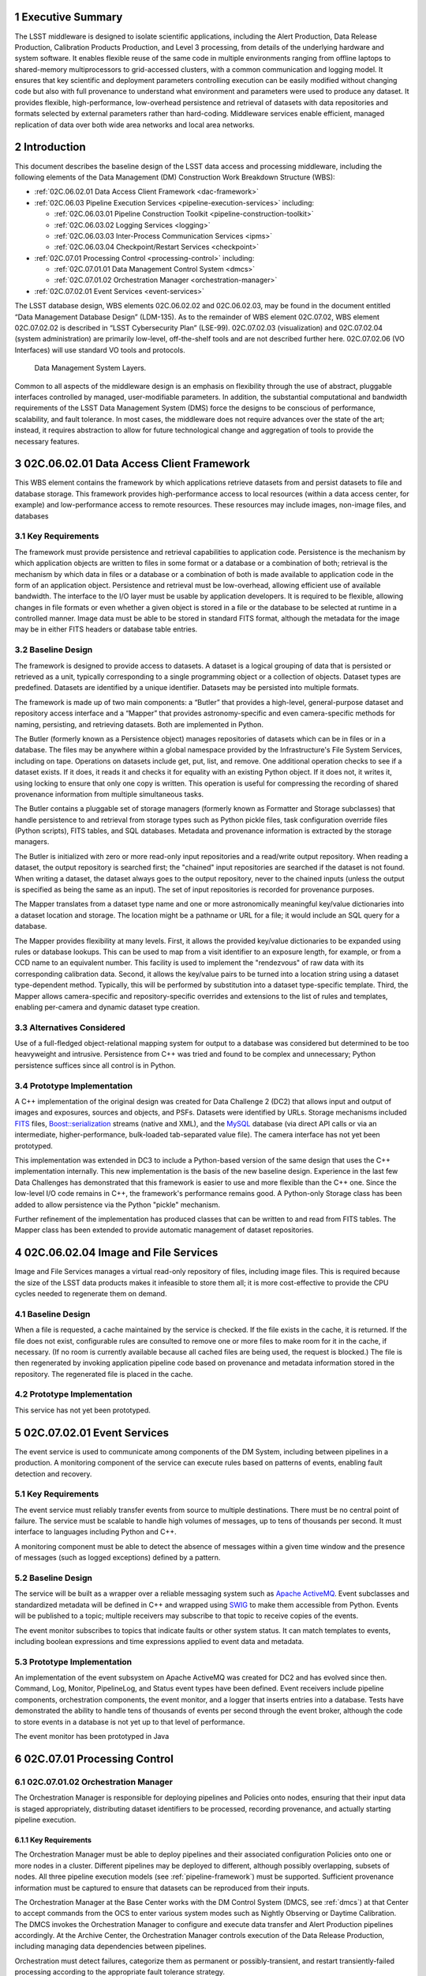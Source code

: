 .. sectnum::

.. exec-summary:

Executive Summary
=================

The LSST middleware is designed to isolate scientific applications,
including the Alert Production, Data Release Production, Calibration
Products Production, and Level 3 processing, from details of the
underlying hardware and system software. It enables flexible reuse of
the same code in multiple environments ranging from offline laptops to
shared-memory multiprocessors to grid-accessed clusters, with a common
communication and logging model. It ensures that key scientific and
deployment parameters controlling execution can be easily modified
without changing code but also with full provenance to understand what
environment and parameters were used to produce any dataset. It provides
flexible, high-performance, low-overhead persistence and retrieval of
datasets with data repositories and formats selected by external
parameters rather than hard-coding. Middleware services enable
efficient, managed replication of data over both wide area networks and
local area networks.

.. intro:

Introduction
============

This document describes the baseline design of the LSST data access and
processing middleware, including the following elements of the Data
Management (DM) Construction Work Breakdown Structure (WBS):

-  :ref:`02C.06.02.01 Data Access Client Framework <dac-framework>`

-  :ref:`02C.06.03 Pipeline Execution Services <pipeline-execution-services>` including:

   -  :ref:`02C.06.03.01 Pipeline Construction Toolkit <pipeline-construction-toolkit>`

   -  :ref:`02C.06.03.02 Logging Services <logging>`

   -  :ref:`02C.06.03.03 Inter-Process Communication Services <ipms>`

   -  :ref:`02C.06.03.04 Checkpoint/Restart Services <checkpoint>`

-  :ref:`02C.07.01 Processing Control <processing-control>` including:

   -  :ref:`02C.07.01.01 Data Management Control System <dmcs>`

   -  :ref:`02C.07.01.02 Orchestration Manager <orchestration-manager>`

-  :ref:`02C.07.02.01 Event Services <event-services>`

The LSST database design, WBS elements 02C.06.02.02 and 02C.06.02.03,
may be found in the document entitled “Data Management Database Design”
(LDM-135). As to the remainder of WBS element 02C.07.02, WBS element
02C.07.02.02 is described in “LSST Cybersecurity Plan” (LSE-99).
02C.07.02.03 (visualization) and 02C.07.02.04 (system administration)
are primarily low-level, off-the-shelf tools and are not described
further here. 02C.07.02.06 (VO Interfaces) will use standard VO tools
and protocols.

.. _dms-arch:

.. figure:: _static/dms_arch.png
   :alt: Data Management System Layers.

   Data Management System Layers.

Common to all aspects of the middleware design is an emphasis on
flexibility through the use of abstract, pluggable interfaces controlled
by managed, user-modifiable parameters. In addition, the substantial
computational and bandwidth requirements of the LSST Data Management
System (DMS) force the designs to be conscious of performance,
scalability, and fault tolerance. In most cases, the middleware does not
require advances over the state of the art; instead, it requires
abstraction to allow for future technological change and aggregation of
tools to provide the necessary features.

.. _dac-framework:

02C.06.02.01 Data Access Client Framework
=========================================

This WBS element contains the framework by which applications retrieve
datasets from and persist datasets to file and database storage. This
framework provides high-performance access to local resources (within a
data access center, for example) and low-performance access to remote
resources. These resources may include images, non-image files, and
databases

.. _dac-framework-key-reqs:

Key Requirements
----------------

The framework must provide persistence and retrieval capabilities to
application code. Persistence is the mechanism by which application
objects are written to files in some format or a database or a
combination of both; retrieval is the mechanism by which data in files
or a database or a combination of both is made available to application
code in the form of an application object. Persistence and retrieval
must be low-overhead, allowing efficient use of available bandwidth. The
interface to the I/O layer must be usable by application developers. It
is required to be flexible, allowing changes in file formats or even
whether a given object is stored in a file or the database to be
selected at runtime in a controlled manner. Image data must be able to
be stored in standard FITS format, although the metadata for the image
may be in either FITS headers or database table entries.

.. _dac-framework-baseline:

Baseline Design
---------------

The framework is designed to provide access to datasets. A dataset is a
logical grouping of data that is persisted or retrieved as a unit,
typically corresponding to a single programming object or a collection
of objects. Dataset types are predefined. Datasets are identified by a
unique identifier. Datasets may be persisted into multiple formats.

The framework is made up of two main components: a “Butler” that
provides a high-level, general-purpose dataset and repository access
interface and a “Mapper” that provides astronomy-specific and even
camera-specific methods for naming, persisting, and retrieving datasets.
Both are implemented in Python.

The Butler (formerly known as a Persistence object) manages repositories
of datasets which can be in files or in a database. The files may be
anywhere within a global namespace provided by the Infrastructure's File
System Services, including on tape. Operations on datasets include get,
put, list, and remove. One additional operation checks to see if a
dataset exists. If it does, it reads it and checks it for equality with
an existing Python object. If it does not, it writes it, using locking
to ensure that only one copy is written. This operation is useful for
compressing the recording of shared provenance information from multiple
simultaneous tasks.

The Butler contains a pluggable set of storage managers (formerly known
as Formatter and Storage subclasses) that handle persistence to and
retrieval from storage types such as Python pickle files, task
configuration override files (Python scripts), FITS tables, and SQL
databases. Metadata and provenance information is extracted by the
storage managers.

The Butler is initialized with zero or more read-only input repositories
and a read/write output repository. When reading a dataset, the output
repository is searched first; the "chained" input repositories are
searched if the dataset is not found. When writing a dataset, the
dataset always goes to the output repository, never to the chained
inputs (unless the output is specified as being the same as an input).
The set of input repositories is recorded for provenance purposes.

The Mapper translates from a dataset type name and one or more
astronomically meaningful key/value dictionaries into a dataset location
and storage. The location might be a pathname or URL for a file; it
would include an SQL query for a database.

The Mapper provides flexibility at many levels. First, it allows the
provided key/value dictionaries to be expanded using rules or database
lookups. This can be used to map from a visit identifier to an exposure
length, for example, or from a CCD name to an equivalent number. This
facility is used to implement the "rendezvous" of raw data with its
corresponding calibration data. Second, it allows the key/value pairs to
be turned into a location string using a dataset type-dependent method.
Typically, this will be performed by substitution into a dataset
type-specific template. Third, the Mapper allows camera-specific and
repository-specific overrides and extensions to the list of rules and
templates, enabling per-camera and dynamic dataset type creation.

.. _dac-framework-alts:

Alternatives Considered
-----------------------

Use of a full-fledged object-relational mapping system for output to a
database was considered but determined to be too heavyweight and
intrusive. Persistence from C++ was tried and found to be complex and
unnecessary; Python persistence suffices since all control is in Python.

.. _dac-framework-prototype:

Prototype Implementation
------------------------

A C++ implementation of the original design was created for Data
Challenge 2 (DC2) that allows input and output of images and exposures,
sources and objects, and PSFs. Datasets were identified by URLs. Storage
mechanisms included `FITS <http://fits.gsfc.nasa.gov/>`_ files,
`Boost::serialization
<http://www.boost.org/doc/libs/1_47_0/libs/serialization/doc/index.html>`_
streams (native and XML), and the `MySQL <http://www.mysql.com/>`_
database (via direct API calls or via an intermediate,
higher-performance, bulk-loaded tab-separated value file).  The camera
interface has not yet been prototyped.

This implementation was extended in DC3 to include a Python-based
version of the same design that uses the C++ implementation internally.
This new implementation is the basis of the new baseline design.
Experience in the last few Data Challenges has demonstrated that this
framework is easier to use and more flexible than the C++ one. Since the
low-level I/O code remains in C++, the framework's performance remains
good. A Python-only Storage class has been added to allow persistence
via the Python "pickle" mechanism.

Further refinement of the implementation has produced classes that can
be written to and read from FITS tables. The Mapper class has been
extended to provide automatic management of dataset repositories.

.. _image-file-services:

02C.06.02.04 Image and File Services
====================================

Image and File Services manages a virtual read-only repository of files,
including image files. This is required because the size of the LSST
data products makes it infeasible to store them all; it is more
cost-effective to provide the CPU cycles needed to regenerate them on
demand.

.. _image-file-services-baseline:

Baseline Design
---------------

When a file is requested, a cache maintained by the service is checked.
If the file exists in the cache, it is returned. If the file does not
exist, configurable rules are consulted to remove one or more files to
make room for it in the cache, if necessary. (If no room is currently
available because all cached files are being used, the request is
blocked.) The file is then regenerated by invoking application pipeline
code based on provenance and metadata information stored in the
repository. The regenerated file is placed in the cache.

.. _image-file-services-prototype:

Prototype Implementation
------------------------

This service has not yet been prototyped.

.. _event-services:

02C.07.02.01 Event Services
===========================

The event service is used to communicate among components of the DM
System, including between pipelines in a production. A monitoring
component of the service can execute rules based on patterns of events,
enabling fault detection and recovery.

.. _event-services-key-reqs:

Key Requirements
----------------

The event service must reliably transfer events from source to multiple
destinations. There must be no central point of failure. The service
must be scalable to handle high volumes of messages, up to tens of
thousands per second. It must interface to languages including Python
and C++.

A monitoring component must be able to detect the absence of messages
within a given time window and the presence of messages (such as logged
exceptions) defined by a pattern.

.. _event-services-baseline:

Baseline Design
---------------

The service will be built as a wrapper over a reliable messaging system
such as `Apache ActiveMQ <http://activemq.apache.org>`_. Event
subclasses and standardized metadata will be defined in C++ and wrapped
using `SWIG <http://www.swig.org>`_ to make them accessible from Python.
Events will be published to a topic; multiple receivers may subscribe to
that topic to receive copies of the events.

The event monitor subscribes to topics that indicate faults or other
system status. It can match templates to events, including boolean
expressions and time expressions applied to event data and metadata.

.. _fig-event-broker:

.. figure:: _static/event_broker.png
   :alt: Event Subsystem Components.

.. _event-services-prototype:

Prototype Implementation
------------------------

An implementation of the event subsystem on Apache ActiveMQ was created
for DC2 and has evolved since then. Command, Log, Monitor, PipelineLog,
and Status event types have been defined. Event receivers include
pipeline components, orchestration components, the event monitor, and a
logger that inserts entries into a database. Tests have demonstrated the
ability to handle tens of thousands of events per second through the
event broker, although the code to store events in a database is not yet
up to that level of performance.

The event monitor has been prototyped in Java

.. _processing-control:

02C.07.01 Processing Control
============================

.. _orchestration-manager:

02C.07.01.02 Orchestration Manager
----------------------------------

The Orchestration Manager is responsible for deploying pipelines and
Policies onto nodes, ensuring that their input data is staged
appropriately, distributing dataset identifiers to be processed,
recording provenance, and actually starting pipeline execution.

.. _orchestration-manager-key-reqs:

Key Requirements
~~~~~~~~~~~~~~~~

The Orchestration Manager must be able to deploy pipelines and their
associated configuration Policies onto one or more nodes in a cluster.
Different pipelines may be deployed to different, although possibly
overlapping, subsets of nodes. All three pipeline execution models (see
:ref:`pipeline-framework`) must be supported. Sufficient provenance
information must be captured to ensure that datasets can be reproduced
from their inputs.

The Orchestration Manager at the Base Center works with the DM Control
System (DMCS, see :ref:`dmcs`) at that Center
to accept commands from the OCS to enter various system modes such as
Nightly Observing or Daytime Calibration. The DMCS invokes the
Orchestration Manager to configure and execute data transfer and Alert
Production pipelines accordingly. At the Archive Center, the
Orchestration Manager controls execution of the Data Release Production,
including managing data dependencies between pipelines.

Orchestration must detect failures, categorize them as permanent or
possibly-transient, and restart transiently-failed processing according
to the appropriate fault tolerance strategy.

.. _orchestration-manager-baseline:

Baseline Design
~~~~~~~~~~~~~~~

The design for the Orchestration Manager is a pluggable,
configuration-controlled framework. Plug-in modules are used to
configure and deploy pipelines on a variety of underlying process
management technologies (such as simple `ssh <http://openssh.com/>`_ or
batch systems), which is necessary during design and development when
hardware is typically borrowed rather than owned. For the operational
system, `HTCondor <http://research.cs.wisc.edu/htcondor/>`_ is the
selected process management technology. Additional modules capture
hardware, software, and configuration provenance, including information
about the execution nodes, the versions of all software packages, and
the values of all configuration parameters for both middleware and
applications.

The manager (or its underlying process management technology) monitors
the availability of datasets and can trigger the execution of pipelines
when their inputs become available. It can hand out datasets to nodes
based on the history of execution and the availability of locally-cached
datasets to minimize data movement.

Faults are detected by the pipeline harness and event monitor timeouts.
Orchestration then reprocesses transiently-failed datasets.

If technology advancement, performance, or community practice led us to
change the process management technology, e.g. to something like `Apache
Hadoop <http://hadoop.apache.org/>`_, the orchestration manager plugins
that handle task submission and data staging would need to be modified
to submit task graphs under YARN and to rely on HDFS, respectively, but
the underlying applications would not necessarily have to change.

.. _orchestration-manager-prototype:

Prototype Implementation
~~~~~~~~~~~~~~~~~~~~~~~~

A prototype implementation of the deployment framework was developed for
DC3a. It was extended to use Condor-G to manage deployed processes, and
data dependency features were added for DC3b. Provenance is recorded in
files and, to a limited extent, in a database. The file-based provenance
has been demonstrated to be sufficient to regenerate datasets.

HTCondor provides many of the capabilities required from the
Orchestration Manager and other middleware components such as data
distribution, fault tolerance, and checkpoint/resume. The current
prototype of the Orchestration Manager uses it to execute startup and
shutdown code, distribute datasets to pipelines, group those datasets to
ensure sufficient job length to amortize overheads, and automatically
restart failed jobs. The Summer 2013 Data Challenge [#f1]_ showed that
HTCondor could execute Tasks at scales of up to 10,000 cores without
bottlenecks. When starting pipelines on an empty cluster, as will be the
case for the Alert Production, the Orchestration Manager was able to
achieve Task submission rates of 8 per second with instantaneous rates
of 25 per second, leading us to believe that 200 jobs could be executed
within 10 seconds. Efficiency for the Data Release Production will be
adequate, as the idle time between execution of Tasks on a worker node
was found to be less than 2 seconds, small in comparison with Task
lengths on the order of minutes.

.. _dmcs:

02C.07.01.01 Data Management Control System
-------------------------------------------

The LSST Data Management System at each center will be monitored and
controlled by a Data Management Control System (DMCS). The DMCS
requirements and design are described more fully in “Automated Operation
of the LSST Data Management System”, Document LDM-230.

.. _dmcs-key-reqs:

Key Requirements
~~~~~~~~~~~~~~~~

The DMCS at each site has two primary roles: a system administration and
monitoring role and a production sequencing and control role.

In the system administration role, the DMCS is responsible for
initializing and running application-level diagnostics on all equipment,
including computing nodes, disk storage, tape storage, and networking,
ensuring that each component is available for production use. It
verifies (again, at the application level) connectivity with the other
sites including the Headquarters Site. It uses the System Administration
Services from the infrastructure to monitor the operation of all
hardware and integrates with the orchestration layer (see
:ref:`processing-control`) to monitor software execution. System status
and control functions will be available via a Web-enabled tool to the
Headquarters Site and remote locations.

In the production sequencing role, the DMCS has different
responsibilities at each site.

At the Base Center, the DMCS is responsible for interfacing with the OCS
(as defined in “Control System Interfaces between the Telescope & Data
Management”, Document LSE-75). It accepts commands from the OCS to enter
various modes, including observing, calibration, day, maintenance, and
shutdown. It then configures and invokes the orchestration layer to
archive data locally, transfer data to the Archive Center, and execute
the Alert Production there.

At the Archive Center, the DMCS sequences the productions, ensuring that
each pipeline component processes all required data in the appropriate
granularity and order, and performs resource management for the compute
cluster. Parts of the cluster may be dedicated to certain activities
while others operate in a shared mode. The major processing activities
under DMCS control, invoked using the orchestration layer, include the
Alert Production processing (on dedicated hardware), the Calibration
Products Production, and the Data Release Production

At each Data Access Center, the DMCS performs resource management for
the level 3 data products compute cluster. It can be used to sequence
Level 3 computations, in particular those that run on Data Release
Production intermediate datasets.

.. _dmcs-baseline:

Baseline Design
~~~~~~~~~~~~~~~

For system administration, the DMCS will consist of an off-the-shelf
cluster management system together with a custom pluggable software
framework for automating system administration tasks. A Web-based
control panel and an off-the-shelf monitoring system will also be
integrated. Plugins will include hardware-specific initialization and
configuration software and interfaces to software package deployment
tools. The characteristics and hardware and software configuration of
each computer will be maintained in a central database.

A separate script-based component will handle the application-level
sequencing. This will include mode transition scripts to interface with
the OCS, event-handling scripts that respond to OCS and camera events,
and scripts to generate lists of datasets, lists of tasks, and graphs of
data dependencies between tasks for the execution of the Data Release
Production pipelines. Execution of these scripts will be triggered by
OCS events, DM Events, or operator control.

.. _dmcs-prototype:

Prototype Implementation
~~~~~~~~~~~~~~~~~~~~~~~~

The DMCS has not yet been prototyped. Scripts have been written to
automate execution of Data Challenge productions that are similar in
scope to the Data Release Production. An off-the-shelf system-level
monitoring solution is in place for the DM development cluster.

.. _pipeline-execution-services:

Pipeline Execution Services
===========================

.. _pipeline-construction-toolkit:

02C.06.03.01 Pipeline Construction Toolkit
------------------------------------------

The Pipeline Construction Toolkit provides a framework for packaging
scientific algorithms into executable and reusable pipelines. It handles
configuration, argument parsing, and interfacing with the I/O and
inter-process communications mechanisms.

.. _pipeline-config-framework:

Configuration Framework
~~~~~~~~~~~~~~~~~~~~~~~

The configuration component of the Pipeline Framework is a mechanism to
specify parameters for applications and middleware in a consistent,
managed way. The use of this component facilitates runtime
reconfiguration of the entire system while still ensuring consistency
and the maintenance of traceable provenance.

.. _pipeline-config-framework-key-reqs:

Key Requirements
^^^^^^^^^^^^^^^^

Configurations must be able to contain parameters of various types,
including at least strings, booleans, integers, and floating-point
numbers. Ordered lists of each of these must also be supported. Each
parameter must have a name. A hierarchical organization of names is
required so that all parameters associated with a given component may be
named and accessed as a group.

There must be a facility to specify legal and required parameters and
their types and to use this information to ensure that invalid
parameters are detected before code attempts to use them. Default values
for parameters must be able to be specified; it must also be possible to
override those default values, potentially multiple times (with the last
override controlling).

Configurations and their parameters must be stored in a user-modifiable
form. It is preferable for this form to be textual so that it is
human-readable and modifiable using an ordinary text editor.

It must be possible to save sufficient information about a configuration
to obtain the value of any of its parameters as seen by the application
code.

.. _pipeline-config-framework-baseline:

Baseline Design
^^^^^^^^^^^^^^^

The initial design based on a custom text file format has been refined
based on experimentation during the design and development phase.

Configurations are instances of a Python class. The class definition
specifies the legal parameter names, their types, default values if any,
minimum and maximum lengths for list values, and whether a parameter is
required. It also mandates that a documentation string be provided for
each parameter. Use of Python for defining configurations enables
inheritance, the use of package imports to easily refer to
configurations from other components, complex parameter validation, and
the ability to define powerful new parameter types. Default values in
configuration instances can be overridden by human-readable text files
containing normal Python code, simplifying the specification of multiple
similar parameters. Overrides can also be set using command line
parameters. The Python base class maintains complete history information
for every parameter, including its default and all overrides. The state
of a configuration as used by the application code can be written out
and optionally ingested into a database for provenance purposes .A
mechanism is provided to automatically translate between the Python
configuration instance and a control object for C++ code.

.. _pipeline-config-framework-prototype:

Prototype Implementation
^^^^^^^^^^^^^^^^^^^^^^^^

An implementation of the Python-based design has been used since
December 2011. It contains features such as selection of an algorithm by
name from a registry, automatically pulling in the algorithm’s
configuration. Tools are provided to print out the history of any
parameter.

.. _pipeline-framework:

Pipeline Framework
~~~~~~~~~~~~~~~~~~

A pipeline is a very common representation of astronomical processing.
Datasets are processed by a series of components in turn. Each component
applies an algorithm to one or more input datasets, producing one or
more outputs that are handed to the next component. More generally,
pipelines may be hierarchical, with a pipeline reused as a component in
another pipeline. Branching and looping control flows may also be
desirable. The pipeline framework provides the ability to create these
pipelines.

.. _pipeline-framework-key-reqs:

Key Requirements
^^^^^^^^^^^^^^^^

The pipeline framework must allow components to be specified in Python.
It must handle the transfer of datasets from component to component. To
ensure adequate performance for the Alert Production, such data transfer
must be possible in memory, not solely through disk files. Pipeline
components must be able to report errors and thereby prevent the
execution of downstream components.

The pipeline harness must support execution in three modes:

-  **Single task (serial mode).** One pipeline instance executes on one
   dataset. This mode is useful for development, testing, and debugging.

-  **Single task (parallel mode).** Multiple linked pipeline instances
   execute on multiple datasets belonging to a single task while
   communicating amongst themselves and synchronizing when appropriate.
   This mode is required for real-time alert processing.

-  **Multiple tasks (batch mode).** Multiple pipeline instances execute
   on one dataset each. Instances are independent of each other except
   that an instance may not be executed until all of its inputs are
   available. Instances may be executing different code to perform
   different tasks. This mode is required for some types of Data Release
   processing.

.. _pipeline-framework-baseline:

Baseline Design
^^^^^^^^^^^^^^^

The pipeline harness is comprised of Task objects. Tasks are simply
Python scripts with a common base class. Using Python enables Tasks to
support complex control flows without developing a new control flow
language. Tasks may call sub-Tasks as part of their execution. Errors
are reported through standard Python exception subclasses.

The Task base class provides configuration facilities using the
configuration framework. The Task configuration can include selection of
sub-Tasks to be executed, allowing the pipeline to be reconfigured at
runtime. Each Task has a method that allows discovery of its input and
output requirements. The Task framework also allows Tasks to save
metadata related to their processing, such as performance or data
quality information.

Certain Tasks are intended for direct use by productions or science
users. These “Command Line Tasks” have additional features built into
their base class: argument handling, configuration overrides, and
provenance capture. The argument handling functionality extends the
Python argument parser, providing a consistent experience to the user
while allowing Command Line Tasks to add needed arguments. Among the
supported arguments are options to allow configuration parameters to be
overridden by files or command line settings. Command Line Tasks by
default persist their configuration parameters, input data
specifications (which in turn can be followed back to instrument
configuration and conditions) and processing metadata for provenance
purposes; they also can be directed to capture their runtime
environment, including the versions of software packages in use and
machine information, or they can record a key tied to such environmental
information that is provided by external middleware.

Single Task (parallel mode) execution is supported by the `Inter-Process
Communication Services <ipms>`, which arrange to execute a
Task's algorithm in parallel.

This design is a refinement of the original pipeline framework design,
which described Pipelines composed of Stages communicating via a
Clipboard. Tasks take the place of Stages; Command Line Tasks replace
Pipelines; and the Clipboard is replaced by in-memory Python variables.

.. _pipeline-framework-prototype:

Prototype Implementations
^^^^^^^^^^^^^^^^^^^^^^^^^

An initial implementation of the framework was developed in C++ and
Python. It provided the ability to build pipelines by wrapping low-level
algorithms with Python Stages communicating using in-memory C++
Clipboard objects. While this implementation had low overhead, it proved
to be overly complex to use. It was difficult to debug pipelines since
they had to be executed within the framework (not simply from the
command line) and they mixed languages. Sophisticated branching and
looping control flows would have required significant development.

A second implementation has been developed in pure Python and used for
several Data Challenges. This implementation is currently limited to the
single-task serial and multiple-task batch modes of but it will be
extended to use thread-based or MPI-based communication in the future as
the `Inter-Process Communication Services <ipms>` are developed. This
implementation is the basis for the refined baseline design. It solves
the debugging issue by being able to be run under the Python debugger.
Task startup overhead is greater in this implementation, but batching
together processing of several datasets in a single Task overcomes this,
as demonstrated in the latest Data Challenges [#f2]_.

.. _logging:

02C.06.03.02 Logging Services
-----------------------------

The logging service is used by application and middleware code to record
status and debugging information.

.. _logging-key-reqs:

Key Requirements
~~~~~~~~~~~~~~~~

Log messages must be associated with component names organized
hierarchically. Logging levels controlling which messages are produced
must be configurable on a per-component level. There must be a way for
messages that are not produced to not add overhead. Logs must be able to
be written to local disk files as well as sent via the event subsystem.
Metadata about a component's context, such as a description of the CCD
being processed, must be able to be attached to a log message.

.. _logging-baseline:

Baseline Design
~~~~~~~~~~~~~~~

Log objects are created in a parent/child hierarchy and associated with
dotted-path names; each such Log and name has an importance threshold
associated with it. Methods on the Log object are used to record log
messages. One such method uses the C++ varargs functionality to avoid
formatting the message until it has been determined if the importance
meets the threshold. Log messages are contained within LogRecords that
have additional key/value contextual metadata.

Multiple LogDestination streams can be created and attached to Logs (and
inherited in child Logs). Each such stream has its own importance
threshold. LogRecords may also be formatted in different ways depending
on the LogDestination. LogRecords may also be incorporated into Events
(see :ref:`event-services`) and transmitted on a topic.

Two sets of wrappers around the basic Log objects simplify logging
start/stop timing messages and allow debug messages to be compiled out.

.. _logging-prototype:

Prototype Implementation
~~~~~~~~~~~~~~~~~~~~~~~~

A prototype implementation was created in C++ for DC2; the debugging and
logging components of that implementation were merged for DC3a. The C++
interface is wrapped by SWIG into Python.

A proof-of-concept implementation of much of the Logging Subsystem interface on
top of Apache `log4cxx <http://logging.apache.org/log4cxx/index.html>`_
demonstrated that it is possible to use off-the-shelf tools to implement the
design. An adapter would have to be written to enable log messages to be sent
via the Event subsystem.

.. _ipms:

02C.06.03.03 Inter-Process Messaging Services
---------------------------------------------

Inter-Process Messaging Services are used to isolate the applications
code from the details of the underlying communications mechanism.

.. _ipms-key-reqs:

Key Requirements
~~~~~~~~~~~~~~~~

IPMS must support at least point-to-point communication, global
collection and aggregation of data from a parallel computation with
distribution of the aggregate back to parallel processes, and data
exchange from processes to “neighboring” processes using a defined
geometry. It must be possible to send and receive objects, but
transmission of complex data structures involving pointers is not
required.

.. _ipms-baseline:

Baseline Design
~~~~~~~~~~~~~~~

IPMS will be an abstract interface used by applications code implemented
using two technologies: the Event subsystem and `MPI
<http://mpi-forum.org/>`_. The former will typically be selected for
general-purpose, low-volume communication, particularly when global
publish/subscribe functionality is desired; the latter will be used for
efficient, high-rate communication. A Command Line Task will call IPMS
with a specification of its desired geometry in order to execute its
algorithm in parallel.  The algorithm will make explicit calls to IPMS
to send data to and receive data from other instances of the task,
including gather/scatter communication.

.. _ipms-prototype:

Prototype Implementation
~~~~~~~~~~~~~~~~~~~~~~~~

A prototype implementation of MPI communication between pipelines was
written in the DC3 timeframe. An implementation of MPI communication for
Tasks has been written by the Subaru Hyper Suprime-cam group but not yet
merged back to the LSST stack.

.. _checkpoint:

02C.06.03.04 Checkpoint/Restart Services
----------------------------------------

Checkpoint/Restart Services are used to pause the execution and save the
state of long-running pipelines, to protect against failures and for
resource management. They are also used to restart pipelines.

.. _checkpoint-key-reqs:

Key Requirements
~~~~~~~~~~~~~~~~

It must be possible to checkpoint a pipeline independent of the
application code and restart it on the same or a similar computer.
Providing a means for application code to explicitly save its state is
also desirable

.. _checkpoint-baseline:

Baseline Design
~~~~~~~~~~~~~~~

The checkpointing and migration capability in HTCondor provides a
sufficient baseline. The priority of these services has decreased as
application algorithms have proven to be amenable to partitioning into
smaller jobs that can be rerun in their entirety.

.. _checkpoint-prototype:

Prototype Implementation
~~~~~~~~~~~~~~~~~~~~~~~~~

This service has not yet been prototyped.

.. _change-record:

Change Record
=============

+-------------+------------+----------------------------------+--------------+
| **Version** | **Date**   | **Description**                  | **Owner**    |
+=============+============+==================================+==============+
| 1.0         | 7/25/2011  | Initial version based on         | Kian-Tat Lim |
|             |            | pre-existing UML models          |              |
|             |            | and presentations                |              |
+-------------+------------+----------------------------------+--------------+
| 2.0         | 5/22/2013  | Updated based on experience from | Kian-Tat Lim |
|             |            | prototypes and Data Challenges.  |              |
+-------------+------------+----------------------------------+--------------+
| 8           | 10/4/2013  | Updated based on comments from   | Kian-Tat Lim |
|             |            | Process Control Review, changed  |              |
|             |            | to current terminology           |              |
+-------------+------------+----------------------------------+--------------+
| 9           | 10/9/2013  | Further updates based on Process | Kian-Tat Lim |
|             |            | Control Review, formatting       |              |
|             |            | cleanup.                         |              |
+-------------+------------+----------------------------------+--------------+
| 10          | 10/10/2013 | TCT                              | R Allsman    |
+-------------+------------+----------------------------------+--------------+


.. rubric:: Footnotes

.. [#f1] Document-15098, Summer 2013 Scalability Testing Report

.. [#f2] LDM-226 LSST Data Challenge Report, Summer 2012/Early Winter 2013 and Document-15098, op. cit.
